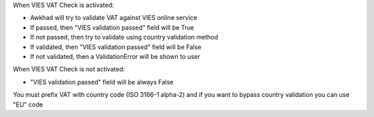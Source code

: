 When VIES VAT Check is activated:

* Awkhad will try to validate VAT against VIES online service
* If passed, then "VIES validation passed" field will be True
* If not passed, then try to validate using country validation method
* If validated, then "VIES validation passed" field will be False
* If not validated, then a ValidationError will be shown to user

When VIES VAT Check is not activated:

* "VIES validation passed" field will be always False

You must prefix VAT with country code (ISO 3166-1 alpha-2) and if you want to
bypass country validation you can use "EU" code
